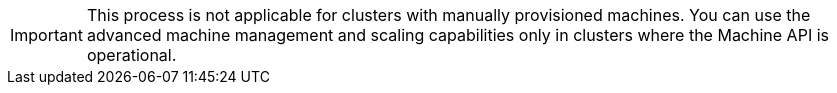 // Module included in the following assemblies:
//
// * machine_management/creating-infrastructure-machinesets.adoc
// * machine_management/creating_machinesets/creating-machineset-aws.adoc
// * machine_management/creating_machinesets/creating-machineset-azure.adoc
// * machine_management/creating_machinesets/creating-machineset-gcp.adoc
// * machine_management/creating_machinesets/creating-machineset-osp.adoc
// * machine_management/creating_machinesets/creating-machineset-rhv.adoc
// * machine_management/creating_machinesets/creating-machineset-vsphere.adoc
// * machine_management/deploying-machine-health-checks.adoc
// * machine_management/manually-scaling-machinesets.adoc
// * post_installation_configuration/node-tasks.adoc
// * nodes-nodes-creating-infrastructure-nodes.adoc

[IMPORTANT]
====
This process is not applicable for clusters with manually provisioned machines. You can use the advanced machine management and scaling capabilities only in clusters where the Machine API is operational.
====
